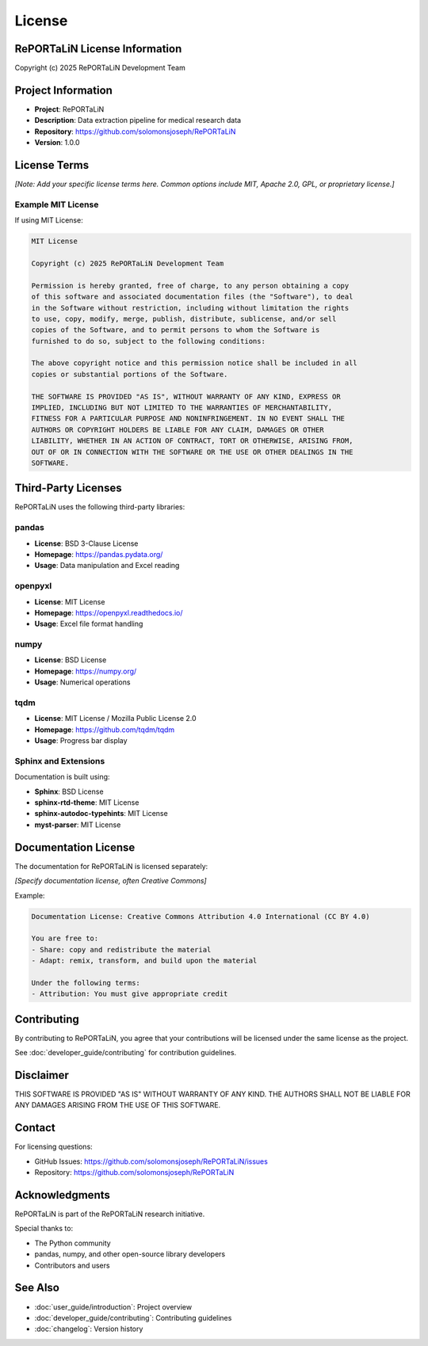 License
=======

RePORTaLiN License Information
------------------------------

Copyright (c) 2025 RePORTaLiN Development Team

Project Information
-------------------

- **Project**: RePORTaLiN
- **Description**: Data extraction pipeline for medical research data
- **Repository**: https://github.com/solomonsjoseph/RePORTaLiN
- **Version**: 1.0.0

License Terms
-------------

*[Note: Add your specific license terms here. Common options include MIT, Apache 2.0, GPL, or proprietary license.]*

Example MIT License
~~~~~~~~~~~~~~~~~~~

If using MIT License:

.. code-block:: text

   MIT License

   Copyright (c) 2025 RePORTaLiN Development Team

   Permission is hereby granted, free of charge, to any person obtaining a copy
   of this software and associated documentation files (the "Software"), to deal
   in the Software without restriction, including without limitation the rights
   to use, copy, modify, merge, publish, distribute, sublicense, and/or sell
   copies of the Software, and to permit persons to whom the Software is
   furnished to do so, subject to the following conditions:

   The above copyright notice and this permission notice shall be included in all
   copies or substantial portions of the Software.

   THE SOFTWARE IS PROVIDED "AS IS", WITHOUT WARRANTY OF ANY KIND, EXPRESS OR
   IMPLIED, INCLUDING BUT NOT LIMITED TO THE WARRANTIES OF MERCHANTABILITY,
   FITNESS FOR A PARTICULAR PURPOSE AND NONINFRINGEMENT. IN NO EVENT SHALL THE
   AUTHORS OR COPYRIGHT HOLDERS BE LIABLE FOR ANY CLAIM, DAMAGES OR OTHER
   LIABILITY, WHETHER IN AN ACTION OF CONTRACT, TORT OR OTHERWISE, ARISING FROM,
   OUT OF OR IN CONNECTION WITH THE SOFTWARE OR THE USE OR OTHER DEALINGS IN THE
   SOFTWARE.

Third-Party Licenses
--------------------

RePORTaLiN uses the following third-party libraries:

pandas
~~~~~~

- **License**: BSD 3-Clause License
- **Homepage**: https://pandas.pydata.org/
- **Usage**: Data manipulation and Excel reading

openpyxl
~~~~~~~~

- **License**: MIT License
- **Homepage**: https://openpyxl.readthedocs.io/
- **Usage**: Excel file format handling

numpy
~~~~~

- **License**: BSD License
- **Homepage**: https://numpy.org/
- **Usage**: Numerical operations

tqdm
~~~~

- **License**: MIT License / Mozilla Public License 2.0
- **Homepage**: https://github.com/tqdm/tqdm
- **Usage**: Progress bar display

Sphinx and Extensions
~~~~~~~~~~~~~~~~~~~~~

Documentation is built using:

- **Sphinx**: BSD License
- **sphinx-rtd-theme**: MIT License
- **sphinx-autodoc-typehints**: MIT License
- **myst-parser**: MIT License

Documentation License
---------------------

The documentation for RePORTaLiN is licensed separately:

*[Specify documentation license, often Creative Commons]*

Example:

.. code-block:: text

   Documentation License: Creative Commons Attribution 4.0 International (CC BY 4.0)

   You are free to:
   - Share: copy and redistribute the material
   - Adapt: remix, transform, and build upon the material

   Under the following terms:
   - Attribution: You must give appropriate credit

Contributing
------------

By contributing to RePORTaLiN, you agree that your contributions will be 
licensed under the same license as the project.

See :doc:`developer_guide/contributing` for contribution guidelines.

Disclaimer
----------

THIS SOFTWARE IS PROVIDED "AS IS" WITHOUT WARRANTY OF ANY KIND. THE AUTHORS 
SHALL NOT BE LIABLE FOR ANY DAMAGES ARISING FROM THE USE OF THIS SOFTWARE.

Contact
-------

For licensing questions:

- GitHub Issues: https://github.com/solomonsjoseph/RePORTaLiN/issues
- Repository: https://github.com/solomonsjoseph/RePORTaLiN

Acknowledgments
---------------

RePORTaLiN is part of the RePORTaLiN research initiative.

Special thanks to:

- The Python community
- pandas, numpy, and other open-source library developers
- Contributors and users

See Also
--------

- :doc:`user_guide/introduction`: Project overview
- :doc:`developer_guide/contributing`: Contributing guidelines
- :doc:`changelog`: Version history
